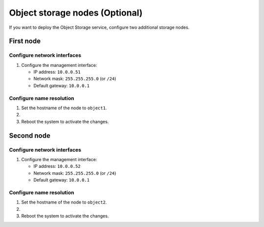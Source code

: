 Object storage nodes (Optional)
~~~~~~~~~~~~~~~~~~~~~~~~~~~~~~~

If you want to deploy the Object Storage service, configure two
additional storage nodes.

First node
----------

Configure network interfaces
^^^^^^^^^^^^^^^^^^^^^^^^^^^^

#. Configure the management interface:

   * IP address: ``10.0.0.51``

   * Network mask: ``255.255.255.0`` (or ``/24``)

   * Default gateway: ``10.0.0.1``

Configure name resolution
^^^^^^^^^^^^^^^^^^^^^^^^^

#. Set the hostname of the node to ``object1``.

#. .. include:: shared/edit_hosts_file.txt

#. Reboot the system to activate the changes.

Second node
-----------

Configure network interfaces
^^^^^^^^^^^^^^^^^^^^^^^^^^^^

#. Configure the management interface:

   * IP address: ``10.0.0.52``

   * Network mask: ``255.255.255.0`` (or ``/24``)

   * Default gateway: ``10.0.0.1``

Configure name resolution
^^^^^^^^^^^^^^^^^^^^^^^^^

#. Set the hostname of the node to ``object2``.

#. .. include:: shared/edit_hosts_file.txt

#. Reboot the system to activate the changes.
